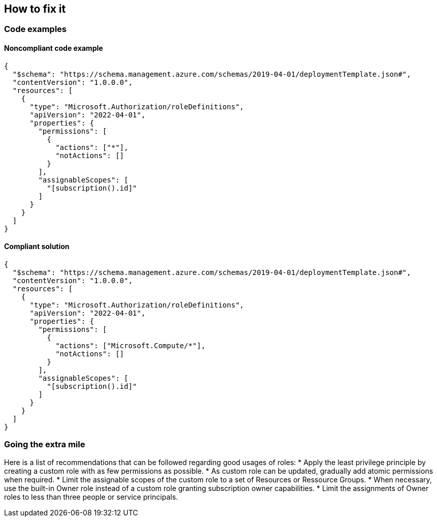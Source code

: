 == How to fix it

=== Code examples

==== Noncompliant code example

[source,json,diff-id=1,diff-type=noncompliant]
----
{
  "$schema": "https://schema.management.azure.com/schemas/2019-04-01/deploymentTemplate.json#",
  "contentVersion": "1.0.0.0",
  "resources": [
    {
      "type": "Microsoft.Authorization/roleDefinitions",
      "apiVersion": "2022-04-01",
      "properties": {
        "permissions": [
          {
            "actions": ["*"],
            "notActions": []
          }
        ],
        "assignableScopes": [
          "[subscription().id]"
        ]
      }
    }
  ]
}
----

==== Compliant solution

[source,json,diff-id=1,diff-type=compliant]
----
{
  "$schema": "https://schema.management.azure.com/schemas/2019-04-01/deploymentTemplate.json#",
  "contentVersion": "1.0.0.0",
  "resources": [
    {
      "type": "Microsoft.Authorization/roleDefinitions",
      "apiVersion": "2022-04-01",
      "properties": {
        "permissions": [
          {
            "actions": ["Microsoft.Compute/*"],
            "notActions": []
          }
        ],
        "assignableScopes": [
          "[subscription().id]"
        ]
      }
    }
  ]
}
----

=== Going the extra mile

Here is a list of recommendations that can be followed regarding good usages of roles:
* Apply the least privilege principle by creating a custom role with as few permissions as possible. 
* As custom role can be updated, gradually add atomic permissions when required.
* Limit the assignable scopes of the custom role to a set of Resources or Ressource Groups.
* When necessary, use the built-in Owner role instead of a custom role granting subscription owner capabilities. 
* Limit the assignments of Owner roles to less than three people or service principals.
